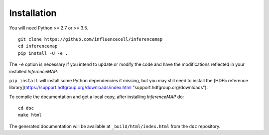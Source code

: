 .. _installation:

Installation
============

You will need Python >= 2.7 or >= 3.5.

::

	git clone https://github.com/influencecell/inferencemap
	cd inferencemap
	pip install -U -e .

The ``-e`` option is necessary if you intend to update or modify the code and have the modifications reflected in your installed *InferenceMAP*.

``pip install`` will install some Python dependencies if missing, but you may still need to install the [HDF5 reference library](https://support.hdfgroup.org/downloads/index.html "support.hdfgroup.org/downloads").

To compile the documentation and get a local copy, after installing *InferenceMAP* do::

	cd doc
	make html

The generated documentation will be available at ``_build/html/index.html`` from the ``doc`` repository.

